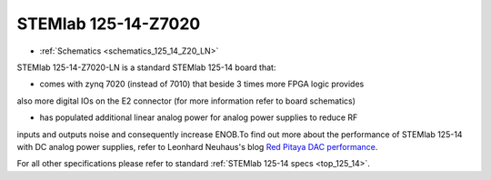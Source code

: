 STEMlab 125-14-Z7020
####################

* :ref:`Schematics <schematics_125_14_Z20_LN>`

STEMlab 125-14-Z7020-LN is a standard STEMlab 125-14 board that:


* comes with zynq 7020 (instead of 7010) that beside 3 times more FPGA logic provides
also more digital IOs on the E2 connector (for more information refer to board
schematics)

* has populated additional linear analog power for analog power supplies to reduce RF
inputs and outputs noise and consequently increase ENOB.To find out more about the
performance of STEMlab 125-14 with DC analog power supplies, refer to Leonhard
Neuhaus's blog `Red Pitaya DAC performance <https://ln1985blog.wordpress.com/2016/02/07/red-pitaya-dac-performance/>`_.

For all other specifications please refer to standard :ref:`STEMlab 125-14 specs <top_125_14>`.